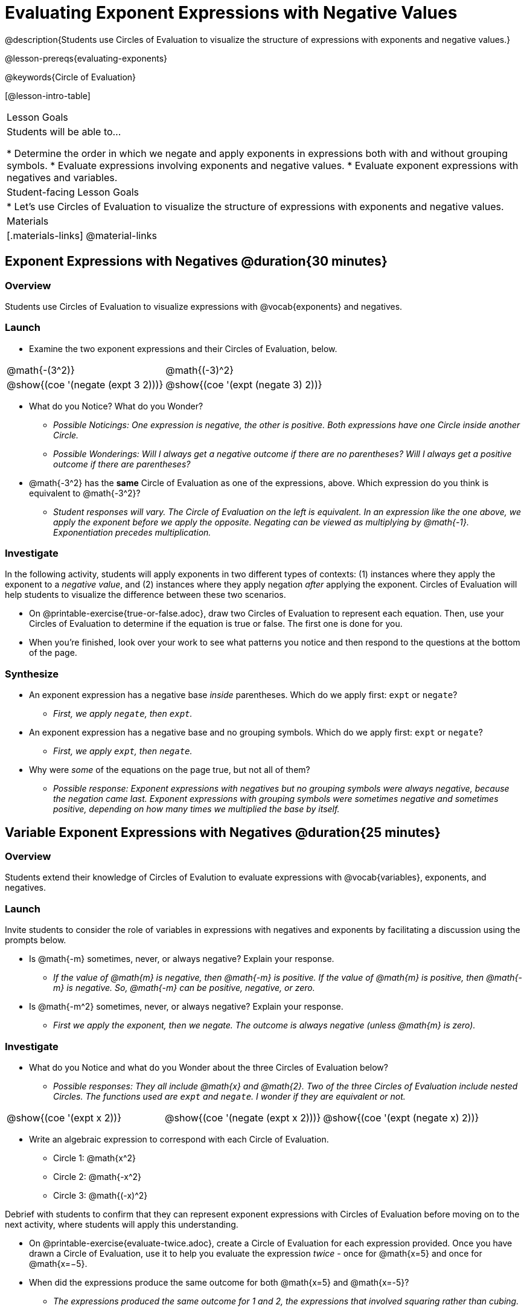 = Evaluating Exponent Expressions with Negative Values

@description{Students use Circles of Evaluation to visualize the structure of expressions with exponents and negative values.}

@lesson-prereqs{evaluating-exponents}

@keywords{Circle of Evaluation}

[@lesson-intro-table]
|===

| Lesson Goals
| Students will be able to...

* Determine the order in which we negate and apply exponents in expressions both with and without grouping symbols.
* Evaluate expressions involving exponents and negative values.
* Evaluate exponent expressions with negatives and variables.


| Student-facing Lesson Goals
|

* Let's use Circles of Evaluation to visualize the structure of expressions with exponents and negative values.


| Materials
|[.materials-links]
@material-links

|===


== Exponent Expressions with Negatives @duration{30 minutes}

=== Overview

Students use Circles of Evaluation to visualize expressions with @vocab{exponents} and negatives.

=== Launch

[.lesson-instruction]
--
- Examine the two exponent expressions and their Circles of Evaluation, below.

[.embedded, cols="^.^1,^.^1", grid="none", stripes="none", frame="none"]
|===
| @math{-(3^2)}
| @math{(-3)^2}
| @show{(coe  '(negate (expt 3 2)))}
| @show{(coe  '(expt (negate 3) 2))}
|===

- What do you Notice? What do you Wonder?
** _Possible Noticings: One expression is negative, the other is positive. Both expressions have one Circle inside another Circle._
** _Possible Wonderings: Will I always get a negative outcome if there are no parentheses? Will I always get a positive outcome if there are parentheses?_
- @math{-3^2} has the *same* Circle of Evaluation as one of the expressions, above. Which expression do you think is equivalent to @math{-3^2}?
** _Student responses will vary. The Circle of Evaluation on the left is equivalent. In an expression like the one above, we apply the exponent before we apply the opposite. Negating can be viewed as multiplying by @math{-1}. Exponentiation precedes multiplication._

--

=== Investigate

In the following activity, students will apply exponents in two different types of contexts: (1) instances where they apply the exponent to a _negative value_, and (2) instances where they apply negation _after_ applying the exponent. Circles of Evaluation will help students to visualize the difference between these two scenarios.

[.lesson-instruction]
- On @printable-exercise{true-or-false.adoc}, draw two Circles of Evaluation to represent each equation. Then, use your Circles of Evaluation to determine if the equation is true or false. The first one is done for you.
- When you're finished, look over your work to see what patterns you notice and then respond to the questions at the bottom of the page.

=== Synthesize

- An exponent expression has a negative base _inside_ parentheses. Which do we apply first: `expt` or `negate`?
** _First, we apply `negate`, then `expt`._
- An exponent expression has a negative base and no grouping symbols. Which do we apply first: `expt` or
`negate`?
** _First, we apply `expt`, then `negate`._
- Why were _some_ of the equations on the page true, but not all of them?
** _Possible response: Exponent expressions with negatives but no grouping symbols were always negative, because the negation came last. Exponent expressions with grouping symbols were sometimes negative and sometimes positive, depending on how many times we multiplied the base by itself._

== Variable Exponent Expressions with Negatives @duration{25 minutes}

=== Overview

Students extend their knowledge of Circles of Evalution to evaluate expressions with @vocab{variables}, exponents, and negatives.

=== Launch

Invite students to consider the role of variables in expressions with negatives and exponents by facilitating a discussion using the prompts below.

[.lesson-instruction]
- Is @math{-m} sometimes, never, or always negative? Explain your response.
** _If the value of @math{m} is negative, then @math{-m} is positive. If the value of @math{m} is positive, then @math{-m} is negative. So, @math{-m} can be positive, negative, or zero._
- Is @math{-m^2} sometimes, never, or always negative? Explain your response.
** _First we apply the exponent, then we negate. The outcome is always negative (unless @math{m} is zero)._

=== Investigate

[.lesson-instruction]
--
- What do you Notice and what do you Wonder about the three Circles of Evaluation below?
** _Possible responses: They all include @math{x} and @math{2}. Two of the three Circles of Evaluation include nested Circles. The functions used are `expt` and `negate`. I wonder if they are equivalent or not._

[.embedded, cols="^.^1,^.^1,^.^1", grid="none",stripes="none" frame="none"]
|===
|@show{(coe '(expt x 2))}
|@show{(coe '(negate (expt x 2)))}
|@show{(coe '(expt (negate x) 2))}
|===


- Write an algebraic expression to correspond with each Circle of Evaluation.
** Circle 1: @math{x^2}
** Circle 2: @math{-x^2}
** Circle 3: @math{(-x)^2}
--

Debrief with students to confirm that they can represent exponent expressions with Circles of Evaluation before moving on to the next activity, where students will apply this understanding.


[.lesson-instruction]
- On @printable-exercise{evaluate-twice.adoc}, create a Circle of Evaluation for each expression provided. Once you have drawn a Circle of Evaluation, use it to help you evaluate the expression __twice__ - once for @math{x=5} and once for @math{x=−5}.
- When did the expressions produce the same outcome for both @math{x=5} and @math{x=-5}?
** _The expressions produced the same outcome for 1 and 2, the expressions that involved squaring rather than cubing._
- When you're done, turn to @printable-exercise{exponents-variables-table.adoc}. Draw a Circle of Evaluation to represent the expression, then evaluate using the assigned value.


=== Synthesize

Was it more challenging to work with _algebraic_ exponent expressions (with variables) than it was to work with numeric exponent expressions? Why or why not?



